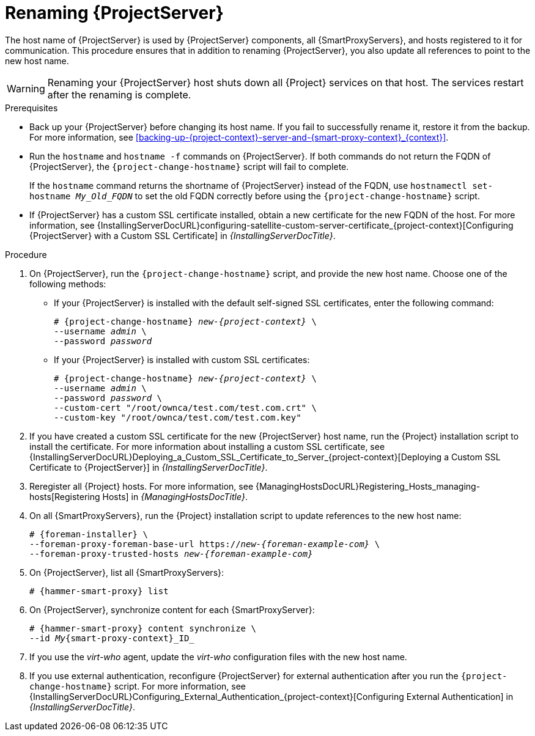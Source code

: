 [id="Renaming_Server_{context}"]
= Renaming {ProjectServer}

The host name of {ProjectServer} is used by {ProjectServer} components, all {SmartProxyServers}, and hosts registered to it for communication.
This procedure ensures that in addition to renaming {ProjectServer}, you also update all references to point to the new host name.

[WARNING]
====
Renaming your {ProjectServer} host shuts down all {Project} services on that host.
The services restart after the renaming is complete.
====

.Prerequisites
* Back up your {ProjectServer} before changing its host name.
If you fail to successfully rename it, restore it from the backup.
For more information, see xref:backing-up-{project-context}-server-and-{smart-proxy-context}_{context}[].

* Run the `hostname` and `hostname -f` commands on {ProjectServer}. 
If both commands do not return the FQDN of {ProjectServer}, the `{project-change-hostname}` script will fail to complete.
+
If the `hostname` command returns the shortname of {ProjectServer} instead of the FQDN, use `hostnamectl set-hostname _My_Old_FQDN_` to set the old FQDN correctly before using the `{project-change-hostname}` script.

* If {ProjectServer} has a custom SSL certificate installed, obtain a new certificate for the new FQDN of the host.
ifndef::orcharhino[]
For more information, see {InstallingServerDocURL}configuring-satellite-custom-server-certificate_{project-context}[Configuring {ProjectServer} with a Custom SSL Certificate] in _{InstallingServerDocTitle}_.
endif::[]

.Procedure
. On {ProjectServer}, run the `{project-change-hostname}` script, and provide the new host name. 
Choose one of the following methods:
+
* If your {ProjectServer} is installed with the default self-signed SSL certificates, enter the following command:
+
[options="nowrap", subs="+quotes,verbatim,attributes"]
----
# {project-change-hostname} _new-{project-context}_ \
--username _admin_ \
--password _password_
----
* If your {ProjectServer} is installed with custom SSL certificates:
+
[options="nowrap", subs="+quotes,verbatim,attributes"]
----
# {project-change-hostname} _new-{project-context}_ \
--username _admin_ \
--password _password_ \
--custom-cert "/root/ownca/test.com/test.com.crt" \
--custom-key "/root/ownca/test.com/test.com.key"
----
. If you have created a custom SSL certificate for the new {ProjectServer} host name, run the {Project} installation script to install the certificate.
ifndef::orcharhino[]
For more information about installing a custom SSL certificate, see {InstallingServerDocURL}Deploying_a_Custom_SSL_Certificate_to_Server_{project-context}[Deploying a Custom SSL Certificate to {ProjectServer}] in _{InstallingServerDocTitle}_.
endif::[]
. Reregister all {Project} hosts.
For more information, see {ManagingHostsDocURL}Registering_Hosts_managing-hosts[Registering Hosts] in _{ManagingHostsDocTitle}_.
. On all {SmartProxyServers}, run the {Project} installation script to update references to the new host name:
+
[options="nowrap", subs="+quotes,verbatim,attributes"]
----
# {foreman-installer} \
--foreman-proxy-foreman-base-url https://_new-{foreman-example-com}_ \
--foreman-proxy-trusted-hosts _new-{foreman-example-com}_
----
. On {ProjectServer}, list all {SmartProxyServers}:
+
[options="nowrap", subs="+quotes,verbatim,attributes"]
----
# {hammer-smart-proxy} list
----
. On {ProjectServer}, synchronize content for each {SmartProxyServer}:
+
[options="nowrap", subs="+quotes,verbatim,attributes"]
----
# {hammer-smart-proxy} content synchronize \
--id _My_{smart-proxy-context}_ID_
----
. If you use the _virt-who_ agent, update the _virt-who_ configuration files with the new host name.
ifdef::satellite[]
For more information, see {ConfiguringVMSubscriptionsDocURL}troubleshooting-virt-who#modifying-virt-who-configuration_vm-subs-satellite[Modifying a virt-who Configuration] in _{ConfiguringVMSubscriptionsDocTitle}_.
endif::[] 
. If you use external authentication, reconfigure {ProjectServer} for external authentication after you run the `{project-change-hostname}` script.
ifndef::orcharhino[]
For more information, see {InstallingServerDocURL}Configuring_External_Authentication_{project-context}[Configuring External Authentication] in _{InstallingServerDocTitle}_.
endif::[]

